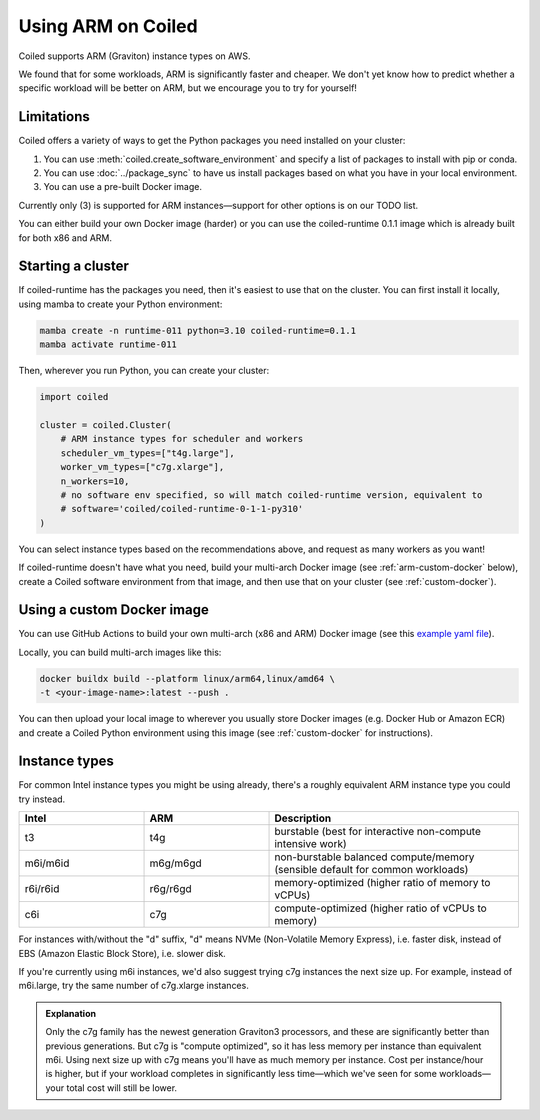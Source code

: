 Using ARM on Coiled
===================

Coiled supports ARM (Graviton) instance types on AWS.

We found that for some workloads, ARM is significantly faster and cheaper. We don't yet know how to predict whether a specific workload will be better on ARM, but we encourage you to try for yourself!

Limitations
-----------

Coiled offers a variety of ways to get the Python packages you need installed on your cluster:

#. You can use :meth:`coiled.create_software_environment` and specify a list of packages to install with pip or conda.
#. You can use :doc:`../package_sync` to have us install packages based on what you have in your local environment.
#. You can use a pre-built Docker image.

Currently only (3) is supported for ARM instances—support for other options is on our TODO list.

You can either build your own Docker image (harder) or you can use the coiled-runtime 0.1.1 image which is already built for both x86 and ARM.

Starting a cluster
------------------

If coiled-runtime has the packages you need, then it's easiest to use that on the cluster. You can first install it locally, using mamba to create your Python environment:

.. code-block:: bash

    mamba create -n runtime-011 python=3.10 coiled-runtime=0.1.1
    mamba activate runtime-011


Then, wherever you run Python, you can create your cluster:

.. code-block:: python

    import coiled

    cluster = coiled.Cluster(
        # ARM instance types for scheduler and workers
        scheduler_vm_types=["t4g.large"],
        worker_vm_types=["c7g.xlarge"],
        n_workers=10,
        # no software env specified, so will match coiled-runtime version, equivalent to
        # software='coiled/coiled-runtime-0-1-1-py310'
    )


You can select instance types based on the recommendations above, and request as many workers as you want!

If coiled-runtime doesn't have what you need, build your multi-arch Docker image (see :ref:`arm-custom-docker` below), create a Coiled software environment from that image, and then use that on your cluster (see :ref:`custom-docker`).

.. _arm-custom-docker:

Using a custom Docker image
---------------------------

You can use GitHub Actions to build your own multi-arch (x86 and ARM) Docker image (see this `example yaml file <https://github.com/coiled/coiled-runtime/blob/e9aa85937911ed477f4294ae7388d96d6d0153fc/.github/workflows/software-environments-stable.yml#L47>`_).

Locally, you can build multi-arch images like this:

.. code-block:: bash

    docker buildx build --platform linux/arm64,linux/amd64 \
    -t <your-image-name>:latest --push .

You can then upload your local image to wherever you usually store Docker images (e.g. Docker Hub or Amazon ECR) and create a Coiled Python environment using this image (see :ref:`custom-docker` for instructions).

Instance types
--------------

For common Intel instance types you might be using already, there's a roughly equivalent ARM instance type you could try instead.

.. list-table::
   :widths: 25 25 50
   :header-rows: 1

   * - Intel
     - ARM
     - Description
   * - t3
     - t4g
     - burstable (best for interactive non-compute intensive work)
   * - m6i/m6id
     - m6g/m6gd
     - non-burstable balanced compute/memory (sensible default for common workloads)
   * - r6i/r6id
     - r6g/r6gd
     - memory-optimized (higher ratio of memory to vCPUs)
   * - c6i
     - c7g
     - compute-optimized (higher ratio of vCPUs to memory)

For instances with/without the "d" suffix, "d" means NVMe (Non-Volatile Memory Express), i.e. faster disk, instead of EBS (Amazon Elastic Block Store), i.e. slower disk.

If you're currently using m6i instances, we'd also suggest trying c7g instances the next size up. For example, instead of m6i.large, try the same number of c7g.xlarge instances.

.. admonition:: Explanation

    Only the c7g family has the newest generation Graviton3 processors, and these are significantly better than previous generations. But c7g is "compute optimized", so it has less memory per instance than equivalent m6i. Using next size up with c7g means you'll have as much memory per instance. Cost per instance/hour is higher, but if your workload completes in significantly less time—which we've seen for some workloads—your total cost will still be lower.

